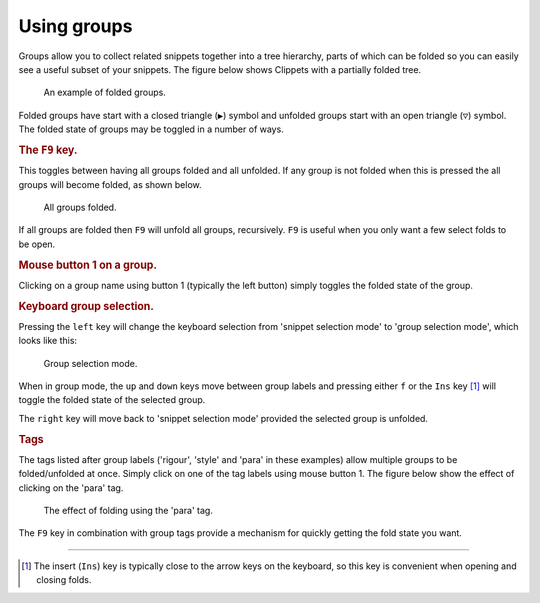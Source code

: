 ============
Using groups
============

Groups allow you to collect related snippets together into a tree hierarchy,
parts of which can be folded so you can easily see a useful subset of your
snippets. The figure below shows Clippets with a partially folded tree.

.. figure:: groups/folded.svg

    An example of folded groups.

Folded groups have start with a closed triangle (``▶``) symbol and unfolded
groups start with an open triangle (``▽``) symbol. The folded state of groups
may be toggled in a number of ways.


.. rubric:: The ``F9`` key.

This toggles between having all groups folded and all unfolded. If any group is
not folded when this is pressed the all groups will become folded, as shown below.

.. figure:: groups/all-folded.svg

    All groups folded.

If all groups are folded then ``F9`` will unfold all groups, recursively. ``F9``
is useful when you only want a few select folds to be open.


.. rubric:: Mouse button 1 on a group.

Clicking on a group name using button 1 (typically the left button) simply
toggles the folded state of the group.


.. rubric:: Keyboard group selection.

Pressing the ``left`` key will change the keyboard selection from 'snippet
selection mode' to 'group selection mode', which looks like this:

.. figure:: groups/group-mode.svg

    Group selection mode.

When in group mode, the ``up`` and ``down`` keys move between group labels and
pressing either ``f`` or the ``Ins`` key [#ins]_ will toggle the folded state
of the selected group.

The ``right`` key will move back to 'snippet selection mode' provided the
selected group is unfolded.


.. rubric:: Tags

The tags listed after group labels ('rigour', 'style' and 'para' in these
examples) allow multiple groups to be folded/unfolded at once. Simply click on
one of the tag labels using mouse button 1. The figure below show the effect of
clicking on the 'para' tag.

.. figure:: groups/para-fold.svg

    The effect of folding using the 'para' tag.

The ``F9`` key in combination with group tags provide a mechanism for quickly
getting the fold state you want.

----

.. [#ins]
    The insert (``Ins``) key is typically close to the arrow keys on the
    keyboard, so this key is convenient when opening and closing folds.
